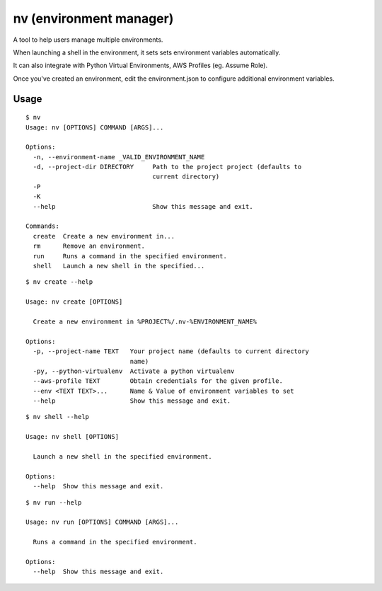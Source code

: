 nv (environment manager)
========================

A tool to help users manage multiple environments.

When launching a shell in the environment, it sets sets
environment variables automatically.

It can also integrate with Python Virtual Environments,
AWS Profiles (eg. Assume Role).

Once you've created an environment, edit the environment.json
to configure additional environment variables.

Usage
-----

::

    $ nv
    Usage: nv [OPTIONS] COMMAND [ARGS]...

    Options:
      -n, --environment-name _VALID_ENVIRONMENT_NAME
      -d, --project-dir DIRECTORY     Path to the project project (defaults to
                                      current directory)
      -P
      -K
      --help                          Show this message and exit.

    Commands:
      create  Create a new environment in...
      rm      Remove an environment.
      run     Runs a command in the specified environment.
      shell   Launch a new shell in the specified...

::

    $ nv create --help

    Usage: nv create [OPTIONS]

      Create a new environment in %PROJECT%/.nv-%ENVIRONMENT_NAME%

    Options:
      -p, --project-name TEXT   Your project name (defaults to current directory
                                name)
      -py, --python-virtualenv  Activate a python virtualenv
      --aws-profile TEXT        Obtain credentials for the given profile.
      --env <TEXT TEXT>...      Name & Value of environment variables to set
      --help                    Show this message and exit.

::

    $ nv shell --help

    Usage: nv shell [OPTIONS]

      Launch a new shell in the specified environment.

    Options:
      --help  Show this message and exit.

::

    $ nv run --help

    Usage: nv run [OPTIONS] COMMAND [ARGS]...

      Runs a command in the specified environment.

    Options:
      --help  Show this message and exit.

